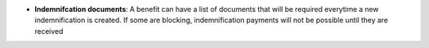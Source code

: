 - **Indemnifcation documents**: A benefit can have a list of documents that
  will be required everytime a new indemnification is created. If some are
  blocking, indemnification payments will not be possible until they are
  received
